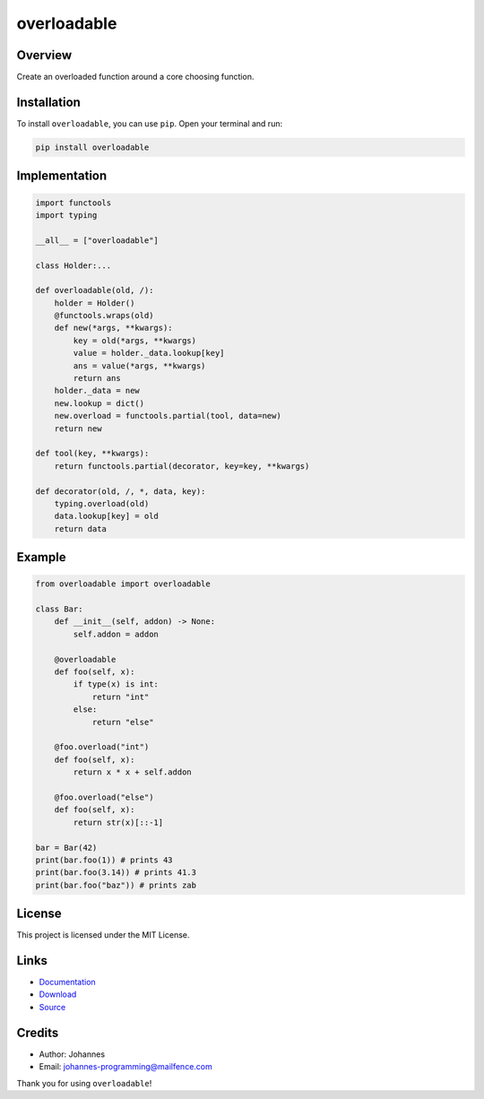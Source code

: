 ============
overloadable
============

Overview
--------

Create an overloaded function around a core choosing function.

Installation
------------

To install ``overloadable``, you can use ``pip``. Open your terminal and run:

.. code-block:: bash

    pip install overloadable

Implementation
--------------

.. code-block:: python

    import functools
    import typing

    __all__ = ["overloadable"]

    class Holder:...

    def overloadable(old, /):
        holder = Holder()
        @functools.wraps(old)
        def new(*args, **kwargs):
            key = old(*args, **kwargs)
            value = holder._data.lookup[key]
            ans = value(*args, **kwargs)
            return ans
        holder._data = new
        new.lookup = dict()
        new.overload = functools.partial(tool, data=new)
        return new

    def tool(key, **kwargs):
        return functools.partial(decorator, key=key, **kwargs)

    def decorator(old, /, *, data, key):
        typing.overload(old)
        data.lookup[key] = old
        return data

Example
-------

.. code-block:: python

    from overloadable import overloadable

    class Bar:
        def __init__(self, addon) -> None:
            self.addon = addon

        @overloadable
        def foo(self, x):
            if type(x) is int:
                return "int"
            else:
                return "else"

        @foo.overload("int")
        def foo(self, x):
            return x * x + self.addon

        @foo.overload("else")
        def foo(self, x):
            return str(x)[::-1]

    bar = Bar(42)
    print(bar.foo(1)) # prints 43
    print(bar.foo(3.14)) # prints 41.3
    print(bar.foo("baz")) # prints zab

License
-------

This project is licensed under the MIT License.

Links
-----

* `Documentation <https://pypi.org/project/overloadable>`_
* `Download <https://pypi.org/project/overloadable/#files>`_
* `Source <https://github.com/johannes-programming/overloadable>`_

Credits
-------

* Author: Johannes
* Email: `johannes-programming@mailfence.com <mailto:johannes-programming@mailfence.com>`_

Thank you for using ``overloadable``!